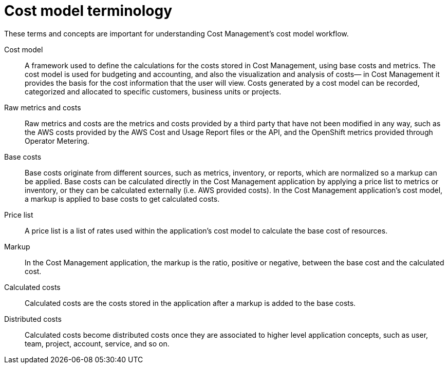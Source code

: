 // Module included in the following assemblies:
//
// <List assemblies here, each on a new line>

// Base the file name and the ID on the module title. For example:
// * file name: my-reference-a.adoc
// * ID: [id="my-reference-a"]
// * Title: = My reference A

// The ID is used as an anchor for linking to the module. Avoid changing it after the module has been published to ensure existing links are not broken.
[id="reference-material_{context}"]
// The `context` attribute enables module reuse. Every module's ID includes {context}, which ensures that the module has a unique ID even if it is reused multiple times in a guide.
= Cost model terminology
//In the title of a reference module, include nouns that are used in the body text. For example, "Keyboard shortcuts for ___" or "Command options for ___." This helps readers and search engines find the information quickly.

These terms and concepts are important for understanding Cost Management’s cost model
workflow.

Cost model:: A framework used to define the calculations for the costs stored in Cost Management, using base
costs and metrics. The cost model is used for budgeting and accounting, and also the visualization
and analysis of costs— in Cost Management it provides the basis for the cost information that the
user will view. Costs generated by a cost model can be recorded, categorized and allocated to
specific customers, business units or projects.
Raw metrics and costs:: Raw metrics and costs are the metrics and costs provided by a third party that have not been
modified in any way, such as the AWS costs provided by the AWS Cost and Usage Report files or the
API, and the OpenShift metrics provided through Operator Metering.
Base costs:: Base costs originate from different sources, such as metrics, inventory, or reports, which are
normalized so a markup can be applied. Base costs can be calculated directly in the Cost
Management application by applying a price list to metrics or inventory, or they can be calculated
externally (i.e. AWS provided costs). In the Cost Management application’s cost model, a markup is
applied to base costs to get calculated costs.
Price list:: A price list is a list of rates used within the application’s cost model to calculate the base cost of
resources.
Markup:: In the Cost Management application, the markup is the ratio, positive or negative, between the base
cost and the calculated cost.
Calculated costs:: Calculated costs are the costs stored in the application after a markup is added to the base costs.
Distributed costs:: Calculated costs become distributed costs once they are associated to higher level application
concepts, such as user, team, project, account, service, and so on.

